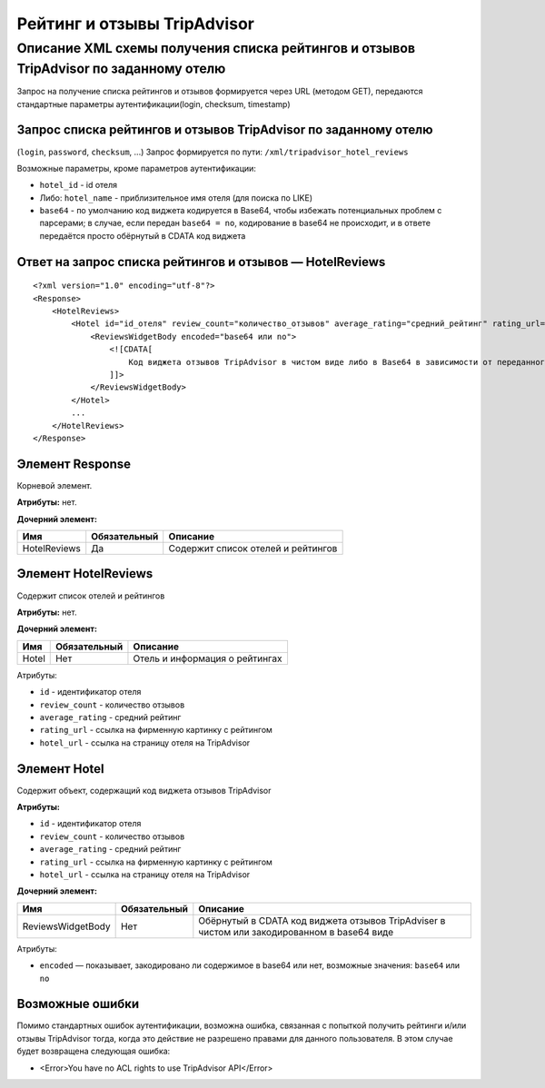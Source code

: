 Рейтинг и отзывы TripAdvisor
############################

Описание XML схемы получения списка рейтингов и отзывов TripAdvisor по заданному отелю
======================================================================================

Запрос на получение списка рейтингов и отзывов формируется через URL
(методом GET), передаются стандартные параметры аутентификации(login,
checksum, timestamp)

Запрос списка рейтингов и отзывов TripAdvisor по заданному отелю
----------------------------------------------------------------

(``login``, ``password``, ``checksum``, ...) 
Запрос формируется по пути: ``/xml/tripadvisor_hotel_reviews``

Возможные параметры, кроме параметров аутентификации:

-  ``hotel_id`` - id отеля
-  Либо: ``hotel_name`` - приблизительное имя отеля (для поиска по LIKE)
-  ``base64`` - по умолчанию код виджета кодируется в Base64, чтобы избежать потенциальных проблем с парсерами; в случае, если передан ``base64 = no``, кодирование в base64 не происходит, и в ответе передаётся просто обёрнутый в CDATA код виджета

Ответ на запрос списка рейтингов и отзывов — HotelReviews
---------------------------------------------------------

::

        <?xml version="1.0" encoding="utf-8"?>
        <Response>
            <HotelReviews>
                <Hotel id="id_отеля" review_count="количество_отзывов" average_rating="средний_рейтинг" rating_url="адрес_картинки_для_обозначения_рейтинга" hotel_url="адрес_страницы_отеля_на_TripAdvisor">
                    <ReviewsWidgetBody encoded="base64 или no">
                        <![CDATA[
                            Код виджета отзывов TripAdvisor в чистом виде либо в Base64 в зависимости от переданного значения параметра base64
                        ]]>
                    </ReviewsWidgetBody>
                </Hotel>
                ...
            </HotelReviews>
        </Response>

Элемент Response
----------------

Корневой элемент.

**Атрибуты:** нет.

**Дочерний элемент:**

+--------------+--------------+------------------------------------+
| Имя          | Обязательный | Описание                           |
+==============+==============+====================================+
| HotelReviews | Да           | Содержит список отелей и рейтингов |
+--------------+--------------+------------------------------------+

Элемент HotelReviews
--------------------

Содержит список отелей и рейтингов

**Атрибуты:** нет.

**Дочерний элемент:**

+-------+--------------+--------------------------------+
| Имя   | Обязательный | Описание                       |
+=======+==============+================================+
| Hotel | Нет          | Отель и информация о рейтингах |
+-------+--------------+--------------------------------+

Атрибуты:

-  ``id`` - идентификатор отеля
-  ``review_count`` - количество отзывов
-  ``average_rating`` - средний рейтинг
-  ``rating_url`` - ссылка на фирменную картинку с рейтингом
-  ``hotel_url`` - ссылка на страницу отеля на TripAdvisor

Элемент Hotel
-------------

Содержит объект, содержащий код виджета отзывов TripAdvisor

**Атрибуты:**

-  ``id`` - идентификатор отеля
-  ``review_count`` - количество отзывов
-  ``average_rating`` - средний рейтинг
-  ``rating_url`` - ссылка на фирменную картинку с рейтингом
-  ``hotel_url`` - ссылка на страницу отеля на TripAdvisor

**Дочерний элемент:**

+-------------------+--------------+---------------------------------------------------------------------------------------------+
| Имя               | Обязательный | Описание                                                                                    |
+===================+==============+=============================================================================================+
| ReviewsWidgetBody | Нет          | Обёрнутый в CDATA код виджета отзывов TripAdviser в чистом или закодированном в base64 виде |
+-------------------+--------------+---------------------------------------------------------------------------------------------+

Атрибуты:

-  ``encoded`` — показывает, закодировано ли содержимое в base64 или нет, возможные значения: ``base64`` или ``no``

Возможные ошибки
----------------

Помимо стандартных ошибок аутентификации, возможна ошибка, связанная с
попыткой получить рейтинги и/или отзывы TripAdvisor тогда, когда это
действие не разрешено правами для данного пользователя. В этом случае
будет возвращена следующая ошибка:

-  <Error>You have no ACL rights to use TripAdvisor API</Error>